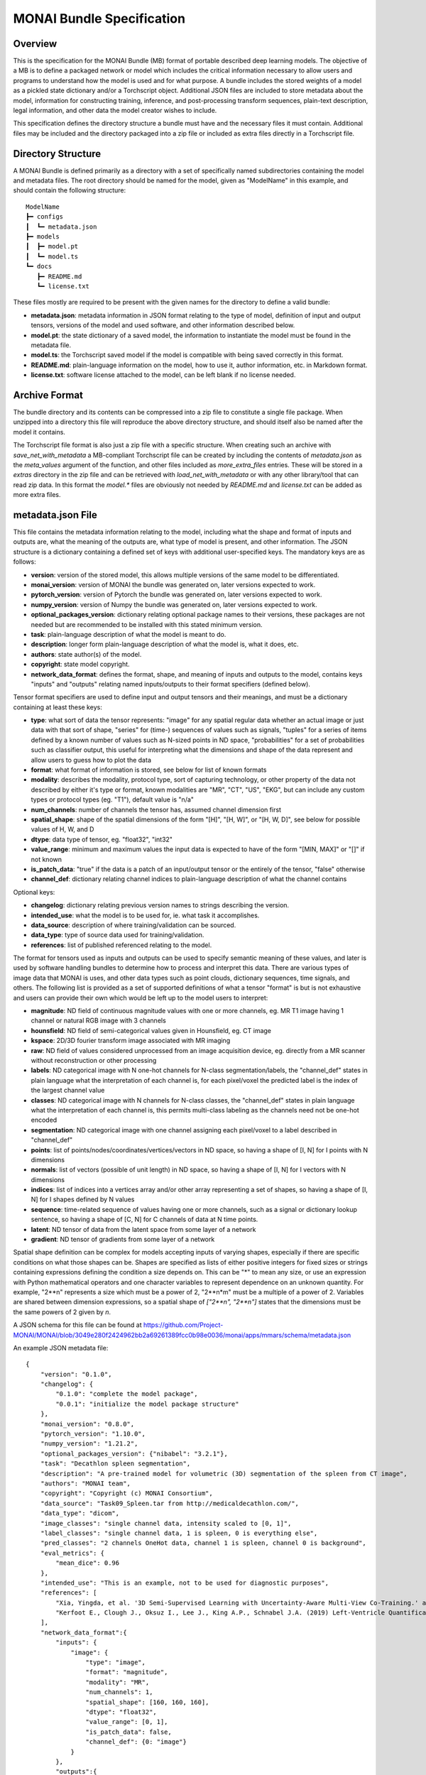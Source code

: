 
==========================
MONAI Bundle Specification
==========================

Overview
========

This is the specification for the MONAI Bundle (MB) format of portable described deep learning models. The objective of a MB is to define a packaged network or model which includes the critical information necessary to allow users and  programs to understand how the model is used and for what purpose. A bundle includes the stored weights of a model as a pickled state dictionary and/or a Torchscript object. Additional JSON files are included to store metadata about the model, information for constructing training, inference, and post-processing transform sequences, plain-text description, legal information, and other data the model creator wishes to include.

This specification defines the directory structure a bundle must have and the necessary files it must contain. Additional files may be included and the directory packaged into a zip file or included as extra files directly in a Torchscript file.

Directory Structure
===================

A MONAI Bundle is defined primarily as a directory with a set of specifically named subdirectories containing the model and metadata files. The root directory should be named for the model, given as "ModelName" in this example, and should contain the following structure:

::

  ModelName
  ┣━ configs
  ┃  ┗━ metadata.json
  ┣━ models
  ┃  ┣━ model.pt
  ┃  ┗━ model.ts
  ┗━ docs
     ┣━ README.md
     ┗━ license.txt


These files mostly are required to be present with the given names for the directory to define a valid bundle:

* **metadata.json**: metadata information in JSON format relating to the type of model, definition of input and output tensors, versions of the model and used software, and other information described below.
* **model.pt**: the state dictionary of a saved model, the information to instantiate the model must be found in the metadata file.
* **model.ts**: the Torchscript saved model if the model is compatible with being saved correctly in this format.
* **README.md**: plain-language information on the model, how to use it, author information, etc. in Markdown format.
* **license.txt**: software license attached to the model, can be left blank if no license needed.

Archive Format
==============

The bundle directory and its contents can be compressed into a zip file to constitute a single file package. When unzipped into a directory this file will reproduce the above directory structure, and should itself also be named after the model it contains.

The Torchscript file format is also just a zip file with a specific structure. When creating such an archive with `save_net_with_metadata` a MB-compliant Torchscript file can be created by including the contents of `metadata.json` as the `meta_values` argument of the function, and other files included as `more_extra_files` entries. These will be stored in a `extras` directory in the zip file and can be retrieved with `load_net_with_metadata` or with any other library/tool that can read zip data. In this format the `model.*` files are obviously not needed by `README.md` and `license.txt` can be added as more extra files.

metadata.json File
==================

This file contains the metadata information relating to the model, including what the shape and format of inputs and outputs are, what the meaning of the outputs are, what type of model is present, and other information. The JSON structure is a dictionary containing a defined set of keys with additional user-specified keys. The mandatory keys are as follows:

* **version**: version of the stored model, this allows multiple versions of the same model to be differentiated.
* **monai_version**: version of MONAI the bundle was generated on, later versions expected to work.
* **pytorch_version**: version of Pytorch the bundle was generated on, later versions expected to work.
* **numpy_version**: version of Numpy the bundle was generated on, later versions expected to work.
* **optional_packages_version**: dictionary relating optional package names to their versions, these packages are not needed but are recommended to be installed with this stated minimum version.
* **task**: plain-language description of what the model is meant to do.
* **description**: longer form plain-language description of what the model is, what it does, etc.
* **authors**: state author(s) of the model.
* **copyright**: state model copyright.
* **network_data_format**: defines the format, shape, and meaning of inputs and outputs to the model, contains keys "inputs" and "outputs" relating named inputs/outputs to their format specifiers (defined below).

Tensor format specifiers are used to define input and output tensors and their meanings, and must be a dictionary containing at least these keys:

* **type**: what sort of data the tensor represents: "image" for any spatial regular data whether an actual image or just data with that sort of shape, "series" for (time-) sequences of values such as signals, "tuples" for a series of items defined by a known number of values such as N-sized points in ND space, "probabilities" for a set of probabilities such as classifier output, this useful for interpreting what the dimensions and shape of the data represent and allow users to guess how to plot the data
* **format**: what format of information is stored, see below for list of known formats
* **modality**: describes the modality, protocol type, sort of capturing technology, or other property of the data not described by either it's type or format, known modalities are "MR", "CT", "US", "EKG", but can include any custom types or protocol types (eg. "T1"), default value is "n/a" 
* **num_channels**: number of channels the tensor has, assumed channel dimension first
* **spatial_shape**: shape of the spatial dimensions of the form "[H]", "[H, W]", or "[H, W, D]", see below for possible values of H, W, and D
* **dtype**: data type of tensor, eg. "float32", "int32"
* **value_range**: minimum and maximum values the input data is expected to have of the form "[MIN, MAX]" or "[]" if not known
* **is_patch_data**: "true" if the data is a patch of an input/output tensor or the entirely of the tensor, "false" otherwise
* **channel_def**: dictionary relating channel indices to plain-language description of what the channel contains

Optional keys:

* **changelog**: dictionary relating previous version names to strings describing the version.
* **intended_use**: what the model is to be used for, ie. what task it accomplishes.
* **data_source**: description of where training/validation can be sourced.
* **data_type**: type of source data used for training/validation.
* **references**: list of published referenced relating to the model.

The format for tensors used as inputs and outputs can be used to specify semantic meaning of these values, and later is used by software handling bundles to determine how to process and interpret this data. There are various types of image data that MONAI is uses, and other data types such as point clouds, dictionary sequences, time signals, and others. The following list is provided as a set of supported definitions of what a tensor "format" is but is not exhaustive and users can provide their own which would be left up to the model users to interpret:

* **magnitude**: ND field of continuous magnitude values with one or more channels, eg. MR T1 image having 1 channel or natural RGB image with 3 channels
* **hounsfield**: ND field of semi-categorical values given in Hounsfield, eg. CT image
* **kspace**: 2D/3D fourier transform image associated with MR imaging
* **raw**: ND field of values considered unprocessed from an image acquisition device, eg. directly from a MR scanner without reconstruction or other processing
* **labels**: ND categorical image with N one-hot channels for N-class segmentation/labels, the "channel_def" states in plain language what the interpretation of each channel is, for each pixel/voxel the predicted label is the index of the largest channel value
* **classes**: ND categorical image with  N channels for N-class classes, the "channel_def" states in plain language what the interpretation of each channel is, this permits multi-class labeling as the channels need not be one-hot encoded
* **segmentation**: ND categorical image with one channel assigning each pixel/voxel to a label described in "channel_def"
* **points**: list of points/nodes/coordinates/vertices/vectors in ND space, so having a shape of [I, N] for I points with N dimensions
* **normals**: list of vectors (possible of unit length) in ND space, so having a shape of [I, N] for I vectors with N dimensions
* **indices**: list of indices into a vertices array and/or other array representing a set of shapes, so having a shape of [I, N] for I shapes defined by N values
* **sequence**: time-related sequence of values having one or more channels, such as a signal or dictionary lookup sentence, so having a shape of [C, N] for C channels of data at N time points.
* **latent**: ND tensor of data from the latent space from some layer of a network
* **gradient**: ND tensor of gradients from some layer of a network

Spatial shape definition can be complex for models accepting inputs of varying shapes, especially if there are specific conditions on what those shapes can be. Shapes are specified as lists of either positive integers for fixed sizes or strings containing expressions defining the condition a size depends on. This can be "*" to mean any size, or use an expression with Python mathematical operators and one character variables to represent dependence on an unknown quantity. For example, "2**n" represents a size which must be a power of 2, "2**n*m" must be a multiple of a power of 2. Variables are shared between dimension expressions, so a spatial shape of `["2**n", "2**n"]` states that the dimensions must be the same powers of 2 given by `n`.

A JSON schema for this file can be found at https://github.com/Project-MONAI/MONAI/blob/3049e280f2424962bb2a69261389fcc0b98e0036/monai/apps/mmars/schema/metadata.json

An example JSON metadata file:

::

  {
      "version": "0.1.0",
      "changelog": {
          "0.1.0": "complete the model package",
          "0.0.1": "initialize the model package structure"
      },
      "monai_version": "0.8.0",
      "pytorch_version": "1.10.0",
      "numpy_version": "1.21.2",
      "optional_packages_version": {"nibabel": "3.2.1"},
      "task": "Decathlon spleen segmentation",
      "description": "A pre-trained model for volumetric (3D) segmentation of the spleen from CT image",
      "authors": "MONAI team",
      "copyright": "Copyright (c) MONAI Consortium",
      "data_source": "Task09_Spleen.tar from http://medicaldecathlon.com/",
      "data_type": "dicom",
      "image_classes": "single channel data, intensity scaled to [0, 1]",
      "label_classes": "single channel data, 1 is spleen, 0 is everything else",
      "pred_classes": "2 channels OneHot data, channel 1 is spleen, channel 0 is background",
      "eval_metrics": {
          "mean_dice": 0.96
      },
      "intended_use": "This is an example, not to be used for diagnostic purposes",
      "references": [
          "Xia, Yingda, et al. '3D Semi-Supervised Learning with Uncertainty-Aware Multi-View Co-Training.' arXiv preprint arXiv:1811.12506 (2018). https://arxiv.org/abs/1811.12506.",
          "Kerfoot E., Clough J., Oksuz I., Lee J., King A.P., Schnabel J.A. (2019) Left-Ventricle Quantification Using Residual U-Net. In: Pop M. et al. (eds) Statistical Atlases and Computational Models of the Heart. Atrial Segmentation and LV Quantification Challenges. STACOM 2018. Lecture Notes in Computer Science, vol 11395. Springer, Cham. https://doi.org/10.1007/978-3-030-12029-0_40"
      ],
      "network_data_format":{
          "inputs": {
              "image": {
                  "type": "image",
                  "format": "magnitude",
                  "modality": "MR",
                  "num_channels": 1,
                  "spatial_shape": [160, 160, 160],
                  "dtype": "float32",
                  "value_range": [0, 1],
                  "is_patch_data": false,
                  "channel_def": {0: "image"}
              }
          },
          "outputs":{
              "pred": {
                  "type": "image",
                  "format": "labels",
                  "num_channels": 2,
                  "spatial_shape": [160, 160, 160],
                  "dtype": "float32",
                  "value_range": [],
                  "is_patch_data": false,
                  "channel_def": {0: "background", 1: "spleen"}
              }
          }
      }
  }
